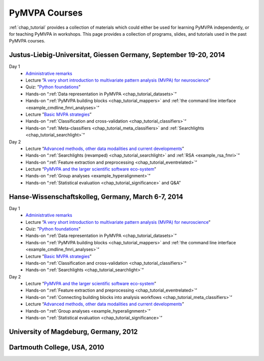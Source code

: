 .. -*- mode: rst; fill-column: 78; indent-tabs-mode: nil -*-
.. vi: set ft=rst sts=4 ts=4 sw=4 et tw=79:
  ### ### ### ### ### ### ### ### ### ### ### ### ### ### ### ### ### ### ###
  #
  #   See COPYING file distributed along with the PyMVPA package for the
  #   copyright and license terms.
  #
  ### ### ### ### ### ### ### ### ### ### ### ### ### ### ### ### ### ### ###

.. index:: Courses
.. _chap_courses:

**************
PyMVPA Courses
**************

:ref:`chap_tutorial` provides a collection of materials which could either be
used for learning PyMVPA independently, or for teaching PyMVPA in workshops.
This page provides a collection of programs, slides, and tutorials used in the
past PyMVPA courses.

Justus-Liebig-Universitat, Giessen Germany, September 19-20, 2014
-----------------------------------------------------------------

Day 1
  - `Administrative remarks <http://www.pymvpa.org/files/_talks/giessen-2014/s-admin.pdf>`__
  - Lecture ”`A very short introduction to multivariate pattern analysis (MVPA)
    for neuroscience <http://www.pymvpa.org/files/_talks/giessen-2014/s-mvpaintro.pdf>`__”
  - Quiz: ”`Python foundations <http://www.pymvpa.org/files/_talks/giessen-2014/s-prereq.pdf>`__”
  - Hands-on “:ref:`Data representation in PyMVPA <chap_tutorial_datasets>`”
  - Hands-on “:ref:`PyMVPA building blocks <chap_tutorial_mappers>`
    and :ref:`the command line interface <example_cmdline_fmri_analyses>`”
  - Lecture ”`Basic MVPA strategies <http://www.pymvpa.org/files/_talks/giessen-2014/s-mvpastrategies.pdf>`__”
  - Hands-on “:ref:`Classification and cross-validation <chap_tutorial_classifiers>`“
  - Hands-on “:ref:`Meta-classifiers <chap_tutorial_meta_classifiers>` and :ref:`Searchlights <chap_tutorial_searchlight>`“
Day 2
  - Lecture “`Advanced methods, other data modalities and current developments <http://www.pymvpa.org/files/_talks/giessen-2014/s-advancedmethods.pdf>`_”
  - Hands-on “:ref:`Searchlights (revamped) <chap_tutorial_searchlight>` and :ref:`RSA <example_rsa_fmri>`”
  - Hands-on “:ref:`Feature extraction and preprocessing <chap_tutorial_eventrelated>`”
  - Lecture “`PyMVPA and the larger scientific software eco-system <http://www.pymvpa.org/files/_talks/giessen-2014/s-pymvpaecosystem.pdf>`__”
  - Hands-on “:ref:`Group analyses <example_hyperalignment>`”
  - Hands-on “:ref:`Statistical evaluation <chap_tutorial_significance>` and Q&A”


Hanse-Wissenschaftskolleg, Germany, March 6-7, 2014
---------------------------------------------------

Day 1
  - `Administrative remarks <http://www.pymvpa.org/files/_talks/hwk-2014/s-admin.pdf>`__
  - Lecture ”`A very short introduction to multivariate pattern analysis (MVPA)
    for neuroscience <http://www.pymvpa.org/files/_talks/hwk-2014/s-mvpaintro.pdf>`__”
  - Quiz: ”`Python foundations <http://www.pymvpa.org/files/_talks/hwk-2014/s-prereq.pdf>`__”
  - Hands-on “:ref:`Data representation in PyMVPA <chap_tutorial_datasets>`”
  - Hands-on “:ref:`PyMVPA building blocks <chap_tutorial_mappers>`
    and :ref:`the command line interface <example_cmdline_fmri_analyses>`”
  - Lecture ”`Basic MVPA strategies <http://www.pymvpa.org/files/_talks/hwk-2014/s-mvpastrategies.pdf>`__”
  - Hands-on “:ref:`Classification and cross-validation <chap_tutorial_classifiers>`“
  - Hands-on “:ref:`Searchlights <chap_tutorial_searchlight>`“
Day 2
  - Lecture “`PyMVPA and the larger scientific software eco-system <http://www.pymvpa.org/files/_talks/hwk-2014/s-pymvpaecosystem.pdf>`__”
  - Hands-on “:ref:`Feature extraction and preprocessing <chap_tutorial_eventrelated>`”
  - Hands-on “:ref:`Connecting building blocks into analysis workflows <chap_tutorial_meta_classifiers>`”
  - Lecture “`Advanced methods, other data modalities and current developments <http://www.pymvpa.org/files/_talks/hwk-2014/s-advancedmethods.pdf>`_”
  - Hands-on “:ref:`Group analyses <example_hyperalignment>`”
  - Hands-on “:ref:`Statistical evaluation <chap_tutorial_significance>`”

University of Magdeburg, Germany, 2012
--------------------------------------

Dartmouth College, USA, 2010
----------------------------

